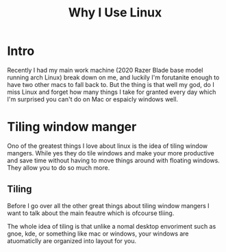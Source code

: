 #+title: Why I Use Linux

* Intro
Recently I had my main work machine (2020 Razer Blade base model running arch
Linux) break down on me, and luckily I'm forutanite enough to have two other
macs to fall back to. But the thing is that well my god, do I miss Linux and
forget how many things I take for granted every day which I'm surprised you
can't do on Mac or espaicly windows well.
* Tiling window manger
Ono of the greatest things I love about linux is the idea of tiling window
mangers. While yes they do tile windows and make your more productive and save
time without having to move things around with floating windows. They allow you
to do so much more.
** Tiling
Before I go over all the other great things about tiling window mangers I want
to talk about the main feautre which is ofcourse tliing.

The whole idea of tiling is that unlike a nomal desktop envoriment such as gnoe,
kde, or something like mac or windows, your windows are atuomaticlly are
organized into layout for you.
